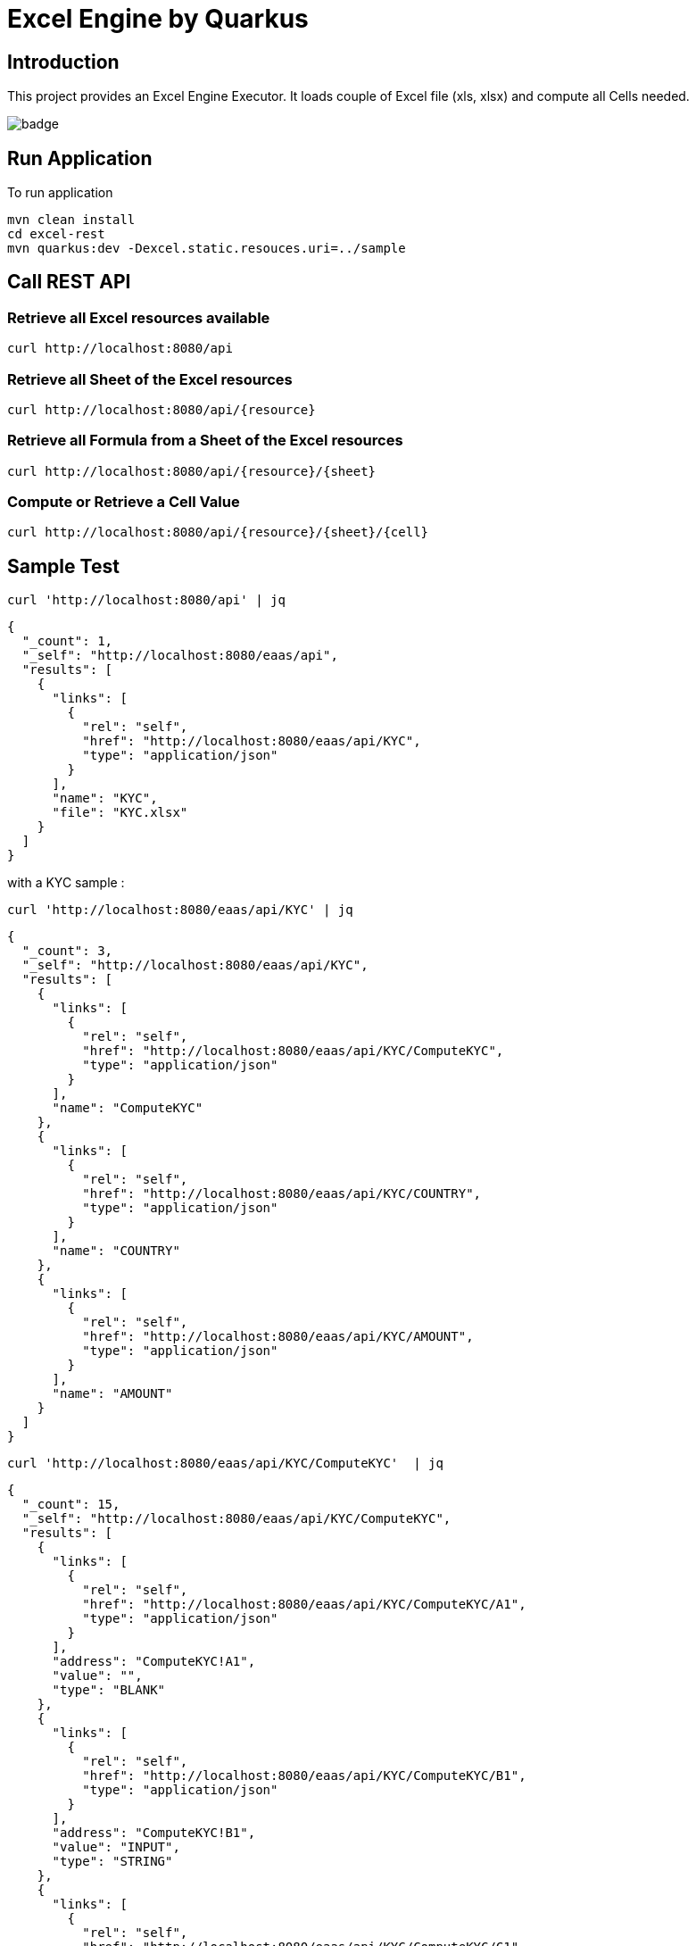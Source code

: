 = Excel Engine by Quarkus

== Introduction

This project provides an Excel Engine Executor. It loads couple of Excel file (xls, xlsx) and compute all Cells needed.

image::https://github.com/gautric/excel-as-a-service/actions/workflows/eaas-ci.yml/badge.svg[]

== Run Application 

To run application 

    mvn clean install
    cd excel-rest
    mvn quarkus:dev -Dexcel.static.resouces.uri=../sample

== Call REST API


=== Retrieve all Excel resources available

	curl http://localhost:8080/api

=== Retrieve all Sheet of the Excel resources

	curl http://localhost:8080/api/{resource}

=== Retrieve all Formula from a Sheet of the Excel resources

	curl http://localhost:8080/api/{resource}/{sheet}

=== Compute or Retrieve a Cell Value

	curl http://localhost:8080/api/{resource}/{sheet}/{cell}

== Sample Test


	curl 'http://localhost:8080/api' | jq
	
```
{
  "_count": 1,
  "_self": "http://localhost:8080/eaas/api",
  "results": [
    {
      "links": [
        {
          "rel": "self",
          "href": "http://localhost:8080/eaas/api/KYC",
          "type": "application/json"
        }
      ],
      "name": "KYC",
      "file": "KYC.xlsx"
    }
  ]
}

```


with a KYC sample :

	curl 'http://localhost:8080/eaas/api/KYC' | jq
	
```
{
  "_count": 3,
  "_self": "http://localhost:8080/eaas/api/KYC",
  "results": [
    {
      "links": [
        {
          "rel": "self",
          "href": "http://localhost:8080/eaas/api/KYC/ComputeKYC",
          "type": "application/json"
        }
      ],
      "name": "ComputeKYC"
    },
    {
      "links": [
        {
          "rel": "self",
          "href": "http://localhost:8080/eaas/api/KYC/COUNTRY",
          "type": "application/json"
        }
      ],
      "name": "COUNTRY"
    },
    {
      "links": [
        {
          "rel": "self",
          "href": "http://localhost:8080/eaas/api/KYC/AMOUNT",
          "type": "application/json"
        }
      ],
      "name": "AMOUNT"
    }
  ]
}


```

    curl 'http://localhost:8080/eaas/api/KYC/ComputeKYC'  | jq

```
{
  "_count": 15,
  "_self": "http://localhost:8080/eaas/api/KYC/ComputeKYC",
  "results": [
    {
      "links": [
        {
          "rel": "self",
          "href": "http://localhost:8080/eaas/api/KYC/ComputeKYC/A1",
          "type": "application/json"
        }
      ],
      "address": "ComputeKYC!A1",
      "value": "",
      "type": "BLANK"
    },
    {
      "links": [
        {
          "rel": "self",
          "href": "http://localhost:8080/eaas/api/KYC/ComputeKYC/B1",
          "type": "application/json"
        }
      ],
      "address": "ComputeKYC!B1",
      "value": "INPUT",
      "type": "STRING"
    },
    {
      "links": [
        {
          "rel": "self",
          "href": "http://localhost:8080/eaas/api/KYC/ComputeKYC/C1",
          "type": "application/json"
        }
      ],
      "address": "ComputeKYC!C1",
      "value": " SCORE",
      "type": "STRING"
    },
    {
      "links": [
        {
          "rel": "self",
          "href": "http://localhost:8080/eaas/api/KYC/ComputeKYC/A2",
          "type": "application/json"
        }
      ],
      "address": "ComputeKYC!A2",
      "value": "PEP",
      "metadata": "@input",
      "type": "STRING"
    },
    {
      "links": [
        {
          "rel": "self",
          "href": "http://localhost:8080/eaas/api/KYC/ComputeKYC/B2",
          "type": "application/json"
        }
      ],
      "address": "ComputeKYC!B2",
      "value": "false",
      "type": "BOOLEAN"
    },
    {
      "links": [
        {
          "rel": "self",
          "href": "http://localhost:8080/eaas/api/KYC/ComputeKYC/C2",
          "type": "application/json"
        }
      ],
      "address": "ComputeKYC!C2",
      "value": "IF(B2,50,0)",
      "type": "FORMULA"
    },
    {
      "links": [
        {
          "rel": "self",
          "href": "http://localhost:8080/eaas/api/KYC/ComputeKYC/A3",
          "type": "application/json"
        }
      ],
      "address": "ComputeKYC!A3",
      "value": "COUNTRY",
      "metadata": "@input",
      "type": "STRING"
    },
    {
      "links": [
        {
          "rel": "self",
          "href": "http://localhost:8080/eaas/api/KYC/ComputeKYC/B3",
          "type": "application/json"
        }
      ],
      "address": "ComputeKYC!B3",
      "value": "FR",
      "type": "STRING"
    },
    {
      "links": [
        {
          "rel": "self",
          "href": "http://localhost:8080/eaas/api/KYC/ComputeKYC/C3",
          "type": "application/json"
        }
      ],
      "address": "ComputeKYC!C3",
      "value": "VLOOKUP(B3,COUNTRY!A1:B5,2,FALSE)",
      "type": "FORMULA"
    },
    {
      "links": [
        {
          "rel": "self",
          "href": "http://localhost:8080/eaas/api/KYC/ComputeKYC/A4",
          "type": "application/json"
        }
      ],
      "address": "ComputeKYC!A4",
      "value": "AMOUNT",
      "metadata": "@input",
      "type": "STRING"
    },
    {
      "links": [
        {
          "rel": "self",
          "href": "http://localhost:8080/eaas/api/KYC/ComputeKYC/B4",
          "type": "application/json"
        }
      ],
      "address": "ComputeKYC!B4",
      "value": 0,
      "type": "NUMERIC"
    },
    {
      "links": [
        {
          "rel": "self",
          "href": "http://localhost:8080/eaas/api/KYC/ComputeKYC/C4",
          "type": "application/json"
        }
      ],
      "address": "ComputeKYC!C4",
      "value": "VLOOKUP(B4,AMOUNT!A1:B5,2,TRUE)",
      "type": "FORMULA"
    },
    {
      "links": [
        {
          "rel": "self",
          "href": "http://localhost:8080/eaas/api/KYC/ComputeKYC/A5",
          "type": "application/json"
        }
      ],
      "address": "ComputeKYC!A5",
      "value": "",
      "type": "BLANK"
    },
    {
      "links": [
        {
          "rel": "self",
          "href": "http://localhost:8080/eaas/api/KYC/ComputeKYC/A6",
          "type": "application/json"
        }
      ],
      "address": "ComputeKYC!A6",
      "value": "FINAL",
      "type": "STRING"
    },
    {
      "links": [
        {
          "rel": "self",
          "href": "http://localhost:8080/eaas/api/KYC/ComputeKYC/C6",
          "type": "application/json"
        }
      ],
      "address": "ComputeKYC!C6",
      "value": "SUM(C2:C4)",
      "metadata": "@output",
      "type": "FORMULA"
    }
  ]
}
```

  curl 'http://localhost:8080/eaas/api/KYC/sheet/ComputeKYC/cell/C6?B2=TRUE&B3=CY&B4=1000000' 

```
{
  "_links" : [ {
    "rel" : "resource",
    "href" : "http://localhost:8080/eaas/api/KYC",
    "type" : "application/json"
  }, {
    "rel" : "sheet",
    "href" : "http://localhost:8080/eaas/api/KYC/sheet/ComputeKYC",
    "type" : "application/json"
  }, {
    "rel" : "self",
    "href" : "http://localhost:8080/eaas/api/KYC/sheet/ComputeKYC/cell/C6",
    "type" : "application/json"
  }, {
    "rel" : "query",
    "href" : "http://localhost:8080/eaas/api/KYC/sheet/ComputeKYC/cell/C6?B2=TRUE&B3=CY&B4=1000000",
    "type" : "application/json"
  } ],
  "address" : "ComputeKYC!C6",
  "value" : 125.0,
  "metadata" : "@output",
  "type" : "NUMERIC"

```

You can use also POST

    curl -X POST -H "Content-Type: application/json" -d @sample/api_ComputeKYC.json http://localhost:8080/eaas/api/KYC/ComputeKYC/C6


```
{
  "_count": 1,
  "_self": "http://localhost:8080/eaas/api/KYC/ComputeKYC/C6",
  "results": [
    {
      "links": [
        {
          "rel": "self",
          "href": "http://localhost:8080/eaas/api/KYC/ComputeKYC/C6",
          "type": "application/json"
        }
      ],
      "address": "ComputeKYC!C6",
      "value": 125,
      "metadata": "@output",
      "type": "NUMERIC"
    }
  ]
}

```


You can use also POST

    curl -X POST -H "Content-Type: application/json" -d @sample/kafka_ComputeKYC.json http://localhost:8080/eaas/kafka




== Tips for Excel dev

* Include a default value into all Excel cells
** client can retrieve the value
** Excel engine can deal with the type of the cell

* Use only POI implemented functions
** https://poi.apache.org/components/spreadsheet/eval-devguide.html#Appendix+A+%E2%80%94+Functions+supported+by+POI[POI function available list]

== Configuration

.Configuration property
[%header,cols=4*] 
|===

|Properties
|Type 
|Default
|Comments

| `excel.static.resouces.uri`
| String
| `.`
| `classpath://` or _directory_ or _file_

| `excel.return.list.or.map`
| String/Enum
| `MAP`
| Return result into List (`LIST`) or Map(`MAP`)


| `excel.static.readonly`
| boolean
| `false`
| if `true` you cannot use POST method to add new file 

|===


